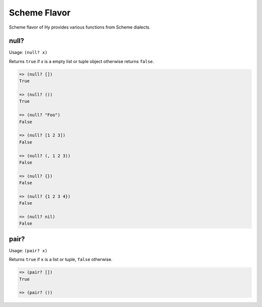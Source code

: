 
Scheme Flavor
=============

Scheme flavor of Hy provides various functions from Scheme dialects.

.. _null?-fn:

null?
-----

.. versionadded:: 0.9.13

Usage: ``(null? x)``

Returns ``true`` if `x` is a empty list or tuple object otherwise returns
``false``.

.. code-block:: clojure

   => (null? [])
   True

   => (null? ())
   True

   => (null? "Foo")
   False

   => (null? [1 2 3])
   False

   => (null? (, 1 2 3))
   False

   => (null? {})
   False

   => (null? {1 2 3 4})
   False

   => (null? nil)
   False

.. _pair?-fn:

pair?
-----

.. versionadded:: 0.9.13

Usage: ``(pair? x)``

Returns ``true`` if ``x`` is a list or tuple, ``false`` otherwise.

.. code-block:: clojure

   => (pair? [])
   True

   => (pair? ())
   

